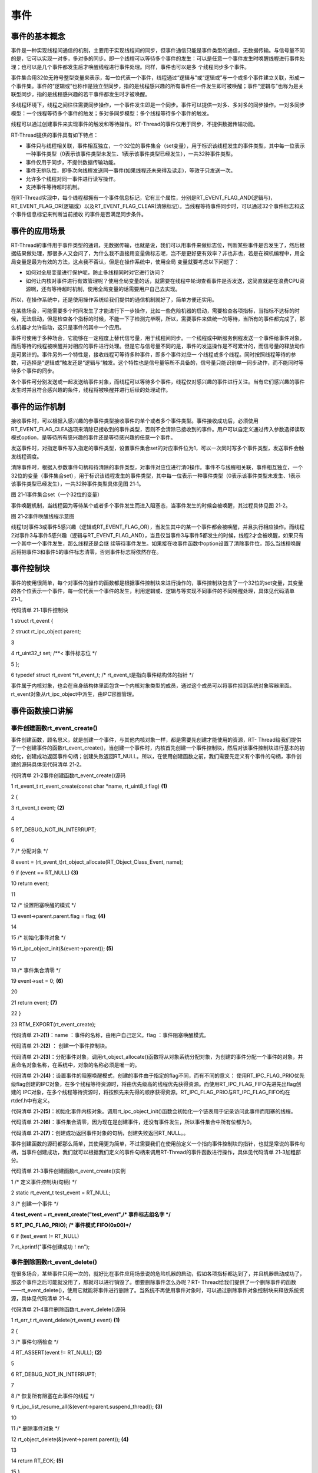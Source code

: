 .. vim: syntax=rst

事件
------------------------

事件的基本概念
~~~~~~~~~~~~~~~~~~~~~~~~~~~~

事件是一种实现线程间通信的机制，主要用于实现线程间的同步，但事件通信只能是事件类型的通信，无数据传输。与信号量不同的是，它可以实现一对多，多对多的同步。即一个线程可以等待多个事件的发生：可以是任意一个事件发生时唤醒线程进行事件处理；也可以是几个事件都发生后才唤醒线程进行事件处理。同样，事件也可以是多
个线程同步多个事件。

事件集合用32位无符号整型变量来表示，每一位代表一个事件，线程通过“逻辑与”或“逻辑或”与一个或多个事件建立关联，形成一个事件集。事件的“逻辑或”也称作是独立型同步，指的是线程感兴趣的所有事件任一件发生即可被唤醒；事件“逻辑与”也称为是关联型同步，指的是线程感兴趣的若干事件都发生时才被唤醒。

多线程环境下，线程之间往往需要同步操作，一个事件发生即是一个同步。事件可以提供一对多、多对多的同步操作。一对多同步模型：一个线程等待多个事件的触发；多对多同步模型：多个线程等待多个事件的触发。

线程可以通过创建事件来实现事件的触发和等待操作。RT-Thread的事件仅用于同步，不提供数据传输功能。

RT-Thread提供的事件具有如下特点：

-  事件只与线程相关联，事件相互独立，一个32位的事件集合（set变量），用于标识该线程发生的事件类型，其中每一位表示一种事件类型（0表示该事件类型未发生、1表示该事件类型已经发生），一共32种事件类型。

-  事件仅用于同步，不提供数据传输功能。

-  事件无排队性，即多次向线程发送同一事件(如果线程还未来得及读走)，等效于只发送一次。

-  允许多个线程对同一事件进行读写操作。

-  支持事件等待超时机制。

在RT-Thread实现中，每个线程都拥有一个事件信息标记，它有三个属性，分别是RT_EVENT_FLAG_AND(逻辑与)，RT_EVENT_FLAG_OR(逻辑或）以及RT_EVENT_FLAG_CLEAR(清除标记）。当线程等待事件同步时，可以通过32个事件标志和这个事件信息标记来判断当前接收
的事件是否满足同步条件。

事件的应用场景
~~~~~~~

RT-Thread的事件用于事件类型的通讯，无数据传输，也就是说，我们可以用事件来做标志位，判断某些事件是否发生了，然后根据结果做处理，那很多人又会问了，为什么我不直接用变量做标志呢，岂不是更好更有效率？非也非也，若是在裸机编程中，用全局变量是最为有效的方法，这点我不否认，但是在操作系统中，使用全局
变量就要考虑以下问题了：

-  如何对全局变量进行保护呢，防止多线程同时对它进行访问？

-  如何让内核对事件进行有效管理呢？使用全局变量的话，就需要在线程中轮询查看事件是否发送，这简直就是在浪费CPU资源啊，还有等待超时机制，使用全局变量的话需要用户自己去实现。

所以，在操作系统中，还是使用操作系统给我们提供的通信机制就好了，简单方便还实用。

在某些场合，可能需要多个时间发生了才能进行下一步操作，比如一些危险机器的启动，需要检查各项指标，当指标不达标的时候，无法启动，但是检查各个指标的时候，不能一下子检测完毕啊，所以，需要事件来做统一的等待，当所有的事件都完成了，那么机器才允许启动，这只是事件的其中一个应用。

事件可使用于多种场合，它能够在一定程度上替代信号量，用于线程间同步。一个线程或中断服务例程发送一个事件给事件对象，而后等待的线程被唤醒并对相应的事件进行处理。但是它与信号量不同的是，事件的发送操作是不可累计的，而信号量的释放动作是可累计的。事件另外一个特性是，接收线程可等待多种事件，即多个事件对应一
个线程或多个线程。同时按照线程等待的参数，可选择是“逻辑或”触发还是“逻辑与”触发。这个特性也是信号量等所不具备的，信号量只能识别单一同步动作，而不能同时等待多个事件的同步。

各个事件可分别发送或一起发送给事件对象，而线程可以等待多个事件，线程仅对感兴趣的事件进行关注。当有它们感兴趣的事件发生时并且符合感兴趣的条件，线程将被唤醒并进行后续的处理动作。

事件的运作机制
~~~~~~~

接收事件时，可以根据入感兴趣的参事件类型接收事件的单个或者多个事件类型。事件接收成功后，必须使用RT_EVENT_FLAG_CLEA选项来清除已接收到的事件类型，否则不会清除已接收到的事件。用户可以自定义通过传入参数选择读取模式option，是等待所有感兴趣的事件还是等待感兴趣的任意一个事件。

发送事件时，对指定事件写入指定的事件类型，设置事件集合set的对应事件位为1，可以一次同时写多个事件类型，发送事件会触发线程调度。

清除事件时，根据入参数事件句柄和待清除的事件类型，对事件对应位进行清0操作。事件不与线程相关联，事件相互独立，一个32位的变量（事件集合set），用于标识该线程发生的事件类型，其中每一位表示一种事件类型（0表示该事件类型未发生、1表示该事件类型已经发生），一共32种事件类型具体见图 21‑1。

|event002|

图 21‑1事件集合set（一个32位的变量）

事件唤醒机制，当线程因为等待某个或者多个事件发生而进入阻塞态，当事件发生的时候会被唤醒，其过程具体见图 21‑2。

|event003|

图 21‑2事件唤醒线程示意图

线程1对事件3或事件5感兴趣（逻辑或RT_EVENT_FLAG_OR），当发生其中的某一个事件都会被唤醒，并且执行相应操作。而线程2对事件3与事件5感兴趣（逻辑与RT_EVENT_FLAG_AND），当且仅当事件3与事件5都发生的时候，线程2才会被唤醒，如果只有一个其中一个事件发生，那么线程还是会继
续等待事件发生。如果接在收事件函数中option设置了清除事件位，那么当线程唤醒后将把事件3和事件5的事件标志清零，否则事件标志将依然存在。

事件控制块
~~~~~

事件的使用很简单，每个对事件的操作的函数都是根据事件控制块来进行操作的，事件控制块包含了一个32位的set变量，其变量的各个位表示一个事件，每一位代表一个事件的发生，利用逻辑或、逻辑与等实现不同事件的不同唤醒处理，具体见代码清单 21‑1。

代码清单 21‑1事件控制块

1 struct rt_event {

2 struct rt_ipc_object parent;

3

4 rt_uint32_t set; /**< 事件标志位 \*/

5 };

6 typedef struct rt_event \*rt_event_t; /\* rt_event_t是指向事件结构体的指针 \*/

事件属于内核对象，也会在自身结构体里面包含一个内核对象类型的成员，通过这个成员可以将事件挂到系统对象容器里面。rt_event对象从rt_ipc_object中派生，由IPC容器管理。

事件函数接口讲解
~~~~~~~~

事件创建函数rt_event_create()
^^^^^^^^^^^^^^^^^^^^^^^

事件创建函数，顾名思义，就是创建一个事件，与其他内核对象一样，都是需要先创建才能使用的资源，RT-
Thread给我们提供了一个创建事件的函数rt_event_create()，当创建一个事件时，内核首先创建一个事件控制块，然后对该事件控制块进行基本的初始化，创建成功返回事件句柄；创建失败返回RT_NULL。所以，在使用创建函数之前，我们需要先定义有个事件的句柄，事件创建的源码具体见代码清单
21‑2。

代码清单 21‑2事件创建函数rt_event_create()源码

1 rt_event_t rt_event_create(const char \*name, rt_uint8_t flag) **(1)**

2 {

3 rt_event_t event; **(2)**

4

5 RT_DEBUG_NOT_IN_INTERRUPT;

6

7 /\* 分配对象 \*/

8 event = (rt_event_t)rt_object_allocate(RT_Object_Class_Event, name);

9 if (event == RT_NULL) **(3)**

10 return event;

11

12 /\* 设置阻塞唤醒的模式 \*/

13 event->parent.parent.flag = flag; **(4)**

14

15 /\* 初始化事件对象 \*/

16 rt_ipc_object_init(&(event->parent)); **(5)**

17

18 /\* 事件集合清零 \*/

19 event->set = 0; **(6)**

20

21 return event; **(7)**

22 }

23 RTM_EXPORT(rt_event_create);

代码清单 21‑2\ **(1)**\ ：name ：事件的名称，由用户自己定义。flag ：事件阻塞唤醒模式。

代码清单 21‑2\ **(2)** ： 创建一个事件控制块。

代码清单 21‑2\ **(3)**\ ：分配事件对象，调用rt_object_allocate()函数将从对象系统分配对象，为创建的事件分配一个事件的对象，并且命名对象名称，在系统中，对象的名称必须是唯一的。

代码清单 21‑2\ **(4)**\ ：设置事件的阻塞唤醒模式，创建的事件由于指定的flag不同，而有不同的意义： 使用RT_IPC_FLAG_PRIO优先级flag创建的IPC对象，在多个线程等待资源时，将由优先级高的线程优先获得资源。而使用RT_IPC_FLAG_FIFO先进先出flag创建的
IPC对象，在多个线程等待资源时，将按照先来先得的顺序获得资源。RT_IPC_FLAG_PRIO与RT_IPC_FLAG_FIFO均在rtdef.h中有定义。

代码清单 21‑2\ **(5)**\ ：初始化事件内核对象。调用rt_ipc_object_init()函数会初始化一个链表用于记录访问此事件而阻塞的线程。

代码清单 21‑2\ **(6)**\ ：事件集合清零，因为现在是创建事件，还没有事件发生，所以事件集合中所有位都为0。

代码清单 21‑2\ **(7)**\ ：创建成功返回事件对象的句柄，创建失败返回RT_NULL。。

事件创建函数的源码都那么简单，其使用更为简单，不过需要我们在使用前定义一个指向事件控制块的指针，也就是常说的事件句柄，当事件创建成功，我们就可以根据我们定义的事件句柄来调用RT-Thread的事件函数进行操作，具体见代码清单 21‑3加粗部分。

代码清单 21‑3事件创建函数rt_event_create()实例

1 /\* 定义事件控制块(句柄) \*/

2 static rt_event_t test_event = RT_NULL;

3 /\* 创建一个事件 \*/

**4 test_event = rt_event_create("test_event",/\* 事件标志组名字 \*/**

**5 RT_IPC_FLAG_PRIO); /\* 事件模式 FIFO(0x00)*/**

6 if (test_event != RT_NULL)

7 rt_kprintf("事件创建成功！\n\n");

事件删除函数rt_event_delete()
^^^^^^^^^^^^^^^^^^^^^^^

在很多场合，某些事件只用一次的，就好比在事件应用场景说的危险机器的启动，假如各项指标都达到了，并且机器启动成功了，那这个事件之后可能就没用了，那就可以进行销毁了。想要删除事件怎么办呢？RT-
Thread给我们提供了一个删除事件的函数——rt_event_delete()，使用它就能将事件进行删除了。当系统不再使用事件对象时，可以通过删除事件对象控制块来释放系统资源，具体见代码清单 21‑4。

代码清单 21‑4事件删除函数rt_event_delete()源码

1 rt_err_t rt_event_delete(rt_event_t event) **(1)**

2 {

3 /\* 事件句柄检查 \*/

4 RT_ASSERT(event != RT_NULL); **(2)**

5

6 RT_DEBUG_NOT_IN_INTERRUPT;

7

8 /\* 恢复所有阻塞在此事件的线程 \*/

9 rt_ipc_list_resume_all(&(event->parent.suspend_thread)); **(3)**

10

11 /\* 删除事件对象 \*/

12 rt_object_delete(&(event->parent.parent)); **(4)**

13

14 return RT_EOK; **(5)**

15 }

16 RTM_EXPORT(rt_event_delete);

代码清单 21‑4\ **(1)**\ ：event是我们自己定义的事件句柄，根据事件句柄进行删除操作。

代码清单 21‑4\ **(2)**\ ：检查事件句柄event是否有效，如果它是未定义或者未创建的事件句柄，那么是无法进行删除操作的。

代码清单 21‑4\ **(3)**\ ：调用rt_ipc_list_resume_all()函数将所有因为访问此事件的而阻塞的线程从阻塞态中唤醒，所有被唤醒的线程的返回值是-
RT_ERROR，一般不这样子使用，所以在删除的时候，应先确认所有的线程都无需再次使用这个事件，并且所有线程都没被此事件阻塞时候才进行删除，否则删除之后线程需要再次使用此事件的话那也会发生错误。

代码清单 21‑4\ **(4)**\ ：删除事件对象，释放事件对象占用的内存资源。

代码清单 21‑4\ **(5)**\ ：删除成功返回RT_EOK。

事件的删除函数使用是很简单的，只需要传递进我们创建的事件对象句柄，其使用方法具体见代码清单 21‑5加粗部分。

代码清单 21‑5事件删除函数rt_event_delete()使用实例

1 /\* 定义事件控制块(句柄) \*/

2 static rt_event_t test_event = RT_NULL;

3 rt_err_t uwRet = RT_EOK;

**4 /\* 删除一个事件 \*/**

**5 uwRet = rt_event_delete(test_event);**

6 if (RT_EOK == uwRet)

7 rt_kprintf("事件删除成功！\n\n");

事件发送函数rt_event_send()
^^^^^^^^^^^^^^^^^^^^^

使用该函数接口时，通过参数set指定的事件标志来设定事件的标志位，然后遍历等待在event事件对象上的等待线程链表，判断是否有线程的事件激活要求与当前事件对象标志值匹配，如果有，则唤醒该线程。简单来说，就是设置我们自己定义的事件标志位为1，并且看看有没有线程在等待这个事件，有的话就唤醒它，其源码具体
见代码清单 21‑6。

代码清单 21‑6事件发送函数rt_event_send()源码

1 rt_err_t rt_event_send(rt_event_t event, **(1)**

2 rt_uint32_t set) **(2)**

3 {

4 struct rt_list_node \*n;

5 struct rt_thread \*thread;

6 register rt_ubase_t level;

7 register rt_base_t status;

8 rt_bool_t need_schedule;

9

10 /\* 事件对象检查 \*/

11 RT_ASSERT(event != RT_NULL); **(3)**

12 if (set == 0)

13 return -RT_ERROR;

14

15 need_schedule = RT_FALSE; **(4)**

16 RT_OBJECT_HOOK_CALL(rt_object_put_hook, (&(event->parent.parent)));

17

18 /\* 关中断 \*/

19 level = rt_hw_interrupt_disable();

20

21 /\* 设置事件 \*/

22 event->set \|= set; **(5)**

23

24 if (!rt_list_isempty(&event->parent.suspend_thread)) { **(6)**

25 /\* 搜索线程列表以恢复线程 \*/

26 n = event->parent.suspend_thread.next;

27 while (n != &(event->parent.suspend_thread)) {

28 /\* 找到要恢复的线程 \*/

29 thread = rt_list_entry(n, struct rt_thread, tlist); **(7)**

30

31 status = -RT_ERROR;

32 if (thread->event_info & RT_EVENT_FLAG_AND) { **(8)**

33 if ((thread->event_set & event->set)

34 == thread->event_set) { **(9)**

35 /\* 收到了一个AND \*/

36 status = RT_EOK; **(10)**

37 }

38 } else if (thread->event_info & RT_EVENT_FLAG_OR) { **(11)**

39 if (thread->event_set & event->set) {

40 /\* 保存收到的事件集 \*/

41 thread->event_set = thread->event_set & event->set; **(12)**

42

43 /\* 收到一个OR \*/

44 status = RT_EOK; **(13)**

45 }

46 }

47

48 /\* 将节点移动到下一个节点 \*/

49 n = n->next; **(14)**

50

51 /\* 条件满足，恢复线程 \*/

52 if (status == RT_EOK) { **(15)**

53 /\* 清除事件标志位 \*/

54 if (thread->event_info & RT_EVENT_FLAG_CLEAR) **(16)**

55 event->set &= ~thread->event_set;

56

57 /\* 恢复线程 \*/

58 rt_thread_resume(thread); **(17)**

59

60 /\* 需要进行线程调度 \*/

61 need_schedule = RT_TRUE; **(18)**

62 }

63 }

64 }

65

66 /\* 开中断 \*/

67 rt_hw_interrupt_enable(level);

68

69 /\* 发起一次线程调度 \*/

70 if (need_schedule == RT_TRUE)

71 rt_schedule(); **(19)**

72

73 return RT_EOK;

74 }

75 RTM_EXPORT(rt_event_send);

代码清单 21‑6\ **(1)**\ ：event：事件发送操作的事件句柄，由用户自己定义，并且需要在创建后使用。

代码清单 21‑6\ **(2)**\ ：set：设置事件集合中的具体事件，也就是设置set中的某些位。

代码清单 21‑6\ **(3)**\ ：检查事件句柄event是否有效，如果它是未定义或者未创建的事件句柄，那么是无法进行发送事件操作的。

代码清单 21‑6\ **(4)**\ ：need_schedule用于记录是否进行线程调度，默认不进行线程调度。

代码清单 21‑6\ **(5)**\ ：设置事件发生的标志位，利用‘|’操作即保证不干扰其他事件位又能同事对多个事件位一次性标记，即使是多次向线程发送同一事件(如果线程还未来得及读走)，也等效于只发送一次。

代码清单 21‑6\ **(6)**\ ：如果当前有线程因为等待某个事件进入阻塞态，则在阻塞列表中搜索线程，并且执行\ **(7)-(18)**\ ，

代码清单 21‑6\ **(7)**\ ：从等待的线程中获取对应的线程控制块。

代码清单 21‑6\ **(8)**\ ：如果线程等待事件的模式是RT_EVENT_FLAG_AND（逻辑与），那么需要等待的事件都发生时才动作。

代码清单 21‑6\ **(9)**\ ：判断线程等待的事件是否都发生了，如果事件激活要求与事件标志值匹配，则唤醒事件。

代码清单 21‑6\ **(10)**\ ：当等待的事件都发生的时候，进行标记status动作，表示事件已经等待到了。

代码清单 21‑6\ **(11)**\ ：如果线程等待事件的模式是RT_EVENT_FLAG_OR（逻辑或），那么线程等待的所有事件标记中只要有一个或多个事件发生了就表示事件已发生，可以唤醒线程。

代码清单 21‑6\ **(12)**\
：保存收到的事件，这个很重要，因为在接收事件函数的时候，这个值是要用来进行判断的，假设有一个线程等待接收3个事件，采用RT_EVENT_FLAG_OR（逻辑或）的方式等待接收，那么有其中一个事件发生，该线程就会解除阻塞，但是我们假如没保存收到的事件的话，我们怎么知道是哪个事件发生呢?

代码清单 21‑6\ **(13)**\ ：当等待的事件发生的时候，进行标记status动作，表示事件已经等待到了

代码清单 21‑6\ **(14)**\ ：将节点移动到下一个节点，因为这是搜索所有等待的线程。

代码清单 21‑6\ **(15)**\ ：当等待的事件发生的时候，条件满足，需要恢复线程。

代码清单 21‑6\ **(16)**\ ：如果在接收中设置了RT_EVENT_FLAG_CLEAR，那么在线程被唤醒的时候，系统会进行事件标志位的清除操作，防止一直响应事件。采用event->set &= ~thread->event_set操作仅仅是清除对应事件标志位，不影响其他事件标志位。

代码清单 21‑6\ **(17)**\ ：恢复阻塞的线程。

代码清单 21‑6\ **(18)**\ ：标记一下need_schedule表示需要进行线程调度。

代码清单 21‑6\ **(19)**\ ：发起一次线程调度。

举个例子，比如我们要记录一个事件的发生，这个事件在事件集合的位置是bit0，当它还未发生的时候，那么事件集合bit0的值也是0，当它发生的时候，我们往事件集合bit0中写入这个事件，也就是0x01，那这就表示事件已经发生了，为了便于理解，一般操作我们都是用宏定义来实现 #define EVENT
(0x01 << x)， “<< x”表示写入事件集合的bit x ，具体见代码清单 21‑7加粗部分。

代码清单 21‑7事件发送函数rt_event_send()实例

**1 #define KEY1_EVENT (0x01 << 0)//设置事件掩码的位0**

**2 #define KEY2_EVENT (0x01 << 1)//设置事件掩码的位1**

3 static void send_thread_entry(void\* parameter)

4 {

5 /\* 线程都是一个无限循环，不能返回 \*/

6 while (1) {//如果KEY2被单击

7 if ( Key_Scan(KEY1_GPIO_PORT,KEY1_GPIO_PIN) == KEY_ON ) {

8 rt_kprintf ( "KEY1被单击\n" );

**9 /\* 发送一个事件1 \*/**

**10 rt_event_send(test_event,KEY1_EVENT);**

11 }

12 //如果KEY2被单击

13 if ( Key_Scan(KEY2_GPIO_PORT,KEY2_GPIO_PIN) == KEY_ON ) {

14 rt_kprintf ( "KEY2被单击\n" );

**15 /\* 发送一个事件2 \*/**

**16 rt_event_send(test_event,KEY2_EVENT);**

17 }

18 rt_thread_delay(20); //每20ms扫描一次

19 }

20 }

事件接受函数rt_event_recv()
^^^^^^^^^^^^^^^^^^^^^

既然标记了事件的发生，那么我怎么知道他到底有没有发生，这也是需要一个函数来获取事件发生的标记， RT-Thread提供了一个接收指定事件的函数——rt_event_recv()，通过这个函数，我们知道事件集合中的哪一位，哪一个事件发生了，我们可以通过
“逻辑与”、“逻辑或”等操作对感兴趣的事件进行接收，并且这个函数实现了等待超时机制，如果此刻该事件没有发生，那么线程可以进入阻塞态进行等待，等到事件发生了就会被唤醒，很有效的体现了操作系统的实时性，如果事件正确接收则返回RT_EOK，事件接收超时则返回-RT_ETIMEOUT，其他情况返回-
RT_ERROR，事件接受函数rt_event_recv()源码具体见代码清单 21‑8。

代码清单 21‑8事件接受函数rt_event_recv()源码

1 rt_err_t rt_event_recv(rt_event_t event, **(1)**

2 rt_uint32_t set, **(2)**

3 rt_uint8_t option, **(3)**

4 rt_int32_t timeout, **(4)**

5 rt_uint32_t \*recved) **(5)**

6 {

7 struct rt_thread \*thread;

8 register rt_ubase_t level;

9 register rt_base_t status;

10

11 RT_DEBUG_IN_THREAD_CONTEXT;

12

13 /\* 检查事件句柄 \*/

14 RT_ASSERT(event != RT_NULL); **(6)**

15 if (set == 0)

16 return -RT_ERROR;

17

18 /\* 初始化状态 \*/

19 status = -RT_ERROR;

20 /\* 获取当前线程 \*/

21 thread = rt_thread_self(); **(7)**

22 /\* 重置线程错误码 \*/

23 thread->error = RT_EOK;

24

25 RT_OBJECT_HOOK_CALL(rt_object_trytake_hook, (&(event->parent.parent)));

26

27 /\* 关中断 \*/

28 level = rt_hw_interrupt_disable();

29

30 /\* 检查事件接收选项&检查事件集合 \*/

31 if (option & RT_EVENT_FLAG_AND) { **(8)**

32 if ((event->set & set) == set)

33 status = RT_EOK;

34 } else if (option & RT_EVENT_FLAG_OR) { **(9)**

35 if (event->set & set)

36 status = RT_EOK;

37 } else {

38 /\* 应设置RT_EVENT_FLAG_AND或RT_EVENT_FLAG_OR \*/

39 RT_ASSERT(0); **(10)**

40 }

41

42 if (status == RT_EOK) {

43 /\* 返回接收的事件 \*/

44 if (recved)

45 \*recved = (event->set & set); **(11)**

46

47 /\* 接收事件清除 \*/

48 if (option & RT_EVENT_FLAG_CLEAR) **(12)**

49 event->set &= ~set;

50 } else if (timeout == 0) { **(13)**

51 /\* 不等待 \*/

52 thread->error = -RT_ETIMEOUT;

53 } else {

54 /\* 设置线程事件信息 \*/

55 thread->event_set = set; **(14)**

56 thread->event_info = option;

57

58 /\* 将线程添加到阻塞列表中 \*/

59 rt_ipc_list_suspend(&(event->parent.suspend_thread), **(15)**

60 thread,

61 event->parent.parent.flag);

62

63 /\* 如果有等待超时，则启动线程计时器 \*/

64 if (timeout > 0) {

65 /\* 重置线程超时时间并且启动定时器 \*/

66 rt_timer_control(&(thread->thread_timer), **(16)**

67 RT_TIMER_CTRL_SET_TIME,

68 &timeout);

69 rt_timer_start(&(thread->thread_timer)); **(17)**

70 }

71

72 /\* 开中断 \*/

73 rt_hw_interrupt_enable(level);

74

75 /\* 发起一次线程调度 \*/

76 rt_schedule(); **(18)**

77

78 if (thread->error != RT_EOK) {

79 /\* 返回错误代码 \*/

80 return thread->error; **(19)**

81 }

82

83 /\* 接收一个事件，失能中断 \*/

84 level = rt_hw_interrupt_disable();

85

86 /\* 返回接收到的事件 \*/

87 if (recved)

88 \*recved = thread->event_set; **(20)**

89 }

90

91 /\* 开中断 \*/

92 rt_hw_interrupt_enable(level);

93

94 RT_OBJECT_HOOK_CALL(rt_object_take_hook, (&(event->parent.parent)));

95

96 return thread->error; **(21)**

97 }

98 RTM_EXPORT(rt_event_recv);

代码清单 21‑8\ **(1)**\ ：event：事件发送操作的事件句柄，由用户自己定义，并且需要在创建事件后使用。

代码清单 21‑8\ **(2)**\ ：set：事件集合中的事件标志，在这里是指线程对哪些事件标志感兴趣。

代码清单 21‑8\ **(3)**\ ：option ：接收选项，有RT_EVENT_FLAG_AND、RT_EVENT_FLAG_OR，可以与RT_EVENT_FLAG_CLEAR通过“|”按位或操作符连接使用。

代码清单 21‑8\ **(4)**\ ：timeout是设置等待的超时时间。

代码清单 21‑8\ **(5)**\ ：recved用于保存接收到的事件标志结果，用户通过它的值判断是否成功接收到事件。

代码清单 21‑8\ **(6)**\ ：检查事件句柄event是否有效，如果它是未定义或者未创建的事件句柄，那么是无法接收事件的。

代码清单 21‑8\ **(7)**\ ：获取当前线程信息，即获取调用接收事件的线程。

代码清单 21‑8\ **(8)**\ ：如果指定的option接收选项是RT_EVENT_FLAG_AND，那么判断事件集合里面的信息与线程感兴趣的信息是否全部吻合，如果满足条件则标记接收成功。

代码清单 21‑8\ **(9)**\ ：如果指定的option接收选项是RT_EVENT_FLAG_OR，那么判断事件集合里面的信息与线程感兴趣的信息是否有吻合的部分（有其中一个满足即可），如果满足条件则标记接收成功。

代码清单 21‑8\ **(10)**\ ：其他情况，接收选项应设置RT_EVENT_FLAG_AND或RT_EVENT_FLAG_OR，他们无法同时使用，也不能不使用。

代码清单 21‑8\ **(11)**\ ：满足接收事件的条件，则返回接收的事件，读取recved即可知道接收到了哪个事件。

代码清单 21‑8\ **(12)**\ ：如果指定的option接收选项选择了RT_EVENT_FLAG_CLEAR，在接收完成的时候会清除对应的事件集合的标志位。

代码清单 21‑8\ **(13)**\ ：如果timeout= 0，那么接收不到事件就不等待，直接返回-RT_ETIMEOUT错误码。

代码清单 21‑8\ **(14)**\ ：timeout不为0，需要等待，那么需要配置线程接收事件的信息，event_set与event_info在线程控制块中有定义，event_set表示当前线程等待哪些感兴趣的事件，event_info表示事件接收选项option。

代码清单 21‑8\ **(15)**\ ：将等待的线程添加到阻塞列表中。

代码清单 21‑8\ **(16)**\ ：根据timeout的值重置线程超时时间。

代码清单 21‑8\ **(17)**\ ：启动定时器开始计时。

代码清单 21‑8\ **(18)**\ ：发起一次线程调度。

代码清单 21‑8\ **(19)**\ ：返回错误代码。

代码清单 21‑8\ **(20)**\ ：返回接收到的事件

代码清单 21‑8\ **(21)**\ ：返回接收成功结果。

当用户调用这个接口时，系统首先根据set参数和接收选项来判断它要接收的事件是否发生，如果已经发生，则根据参数option上是否设置有RT_EVENT_FLAG_CLEAR来决定是否清除事件的相应标志位，其中recved参数用于保存收到的事件；
如果事件没有发生，则把线程感兴趣的事件和接收选项填写到线程控制块中，然后把线程挂起在此事件对象的阻塞列表上，直到事件发生或等待时间超时，事件接受函数rt_event_recv()具体用法见代码清单 21‑9加粗部分。

代码清单 21‑9事件接受函数rt_event_recv()实例

1 static void receive_thread_entry(void\* parameter)

2 {

3 rt_uint32_t recved;

4 /\* 线程都是一个无限循环，不能返回 \*/

5 while (1) {

**6 /\* 等待接收事件标志 \*/**

**7 rt_event_recv(test_event, /\* 事件对象句柄 \*/**

**8 KEY1_EVENT|KEY2_EVENT, /\* 接收线程感兴趣的事件 \*/**

**9 RT_EVENT_FLAG_AND|RT_EVENT_FLAG_CLEAR,/\* 接收选项 \*/**

**10 RT_WAITING_FOREVER, /\* 指定超时事件,一直等 \*/**

**11 &recved); /\* 指向接收到的事件 \*/**

**12 if (recved == (KEY1_EVENT|KEY2_EVENT)) { /\* 如果接收完成并且正确 \*/**

13 rt_kprintf ( "Key1与Key2都按下\n");

14 LED1_TOGGLE; //LED1 反转

15 } else

16 rt_kprintf ( "事件错误！\n");

17 }

18 }

19

事件实验
~~~~

事件标志组实验是在RT-Thread中创建了两个线程，一个是发送事件线程，一个是接收事件线程，两个线程独立运行，发送事件线程通过检测按键的按下情况发送不同的事件，接收事件线程则接收这两个事件，并且判断两个事件是否都发生，如果是则输出相应信息，LED进行翻转。接收线程的等待时间是RT_WAITING_
FOREVER，一直在等待事件的发生，接收事件之后进行清除事件标记，具体见代码清单 21‑10加粗部分。

代码清单 21‑10事件实验

1 /*\*

2 \\*

3 \* @file main.c

4 \* @author fire

5 \* @version V1.0

6 \* @date 2018-xx-xx

7 \* @brief RT-Thread 3.0 + STM32 事件标志组

8 \\*

9 \* @attention

10 \*

11 \* 实验平台:基于野火STM32全系列（M3/4/7）开发板

12 \* 论坛 :http://www.firebbs.cn

13 \* 淘宝 :https://fire-stm32.taobao.com

14 \*

15 \\*

16 \*/

17

18 /\*

19 \\*

20 \* 包含的头文件

21 \\*

22 \*/

23 #include "board.h"

24 #include "rtthread.h"

25

26

27 /\*

28 \\*

29 \* 变量

30 \\*

31 \*/

32 /\* 定义线程控制块 \*/

**33 static rt_thread_t receive_thread = RT_NULL;**

**34 static rt_thread_t send_thread = RT_NULL;**

**35 /\* 定义事件控制块(句柄) \*/**

**36 static rt_event_t test_event = RT_NULL;**

37

38 /\* 全局变量声明 \/

39 /\*

40 \* 当我们在写应用程序的时候，可能需要用到一些全局变量。

41 \*/

**42 #define KEY1_EVENT (0x01 << 0)//设置事件掩码的位0**

**43 #define KEY2_EVENT (0x01 << 1)//设置事件掩码的位1**

44 /\*

45 \\*

46 \* 函数声明

47 \\*

48 \*/

49 static void receive_thread_entry(void\* parameter);

50 static void send_thread_entry(void\* parameter);

51

52 /\*

53 \\*

54 \* main 函数

55 \\*

56 \*/

57 /*\*

58 \* @brief 主函数

59 \* @param 无

60 \* @retval 无

61 \*/

62 int main(void)

63 {

64 /\*

65 \* 开发板硬件初始化，RTT系统初始化已经在main函数之前完成，

66 \* 即在component.c文件中的rtthread_startup()函数中完成了。

67 \* 所以在main函数中，只需要创建线程和启动线程即可。

68 \*/

69 rt_kprintf("这是一个[野火]- STM32全系列开发板-RTT事件标志组实验！\n");

**70 /\* 创建一个事件 \*/**

**71 test_event = rt_event_create("test_event",/\* 事件标志组名字 \*/**

**72 RT_IPC_FLAG_PRIO); /\* 事件模式 FIFO(0x00)*/**

**73 if (test_event != RT_NULL)**

**74 rt_kprintf("事件创建成功！\n\n");**

75

76 receive_thread = /\* 线程控制块指针 \*/

77 rt_thread_create( "receive", /\* 线程名字 \*/

78 receive_thread_entry, /\* 线程入口函数 \*/

79 RT_NULL, /\* 线程入口函数参数 \*/

80 512, /\* 线程栈大小 \*/

81 3, /\* 线程的优先级 \*/

82 20); /\* 线程时间片 \*/

83

84 /\* 启动线程，开启调度 \*/

85 if (receive_thread != RT_NULL)

86 rt_thread_startup(receive_thread);

87 else

88 return -1;

89

90 send_thread = /\* 线程控制块指针 \*/

91 rt_thread_create( "send", /\* 线程名字 \*/

92 send_thread_entry, /\* 线程入口函数 \*/

93 RT_NULL, /\* 线程入口函数参数 \*/

94 512, /\* 线程栈大小 \*/

95 2, /\* 线程的优先级 \*/

96 20); /\* 线程时间片 \*/

97

98 /\* 启动线程，开启调度 \*/

99 if (send_thread != RT_NULL)

100 rt_thread_startup(send_thread);

101 else

102 return -1;

103 }

104

105 /\*

106 \\*

107 \* 线程定义

108 \\*

109 \*/

110

**111 static void receive_thread_entry(void\* parameter)**

**112 {**

**113 rt_uint32_t recved;**

**114 /\* 线程都是一个无限循环，不能返回 \*/**

**115 while (1) {**

**116 /\* 等待接收事件标志 \*/**

**117 rt_event_recv(test_event, /\* 事件对象句柄 \*/**

**118 KEY1_EVENT|KEY2_EVENT,/\* 接收线程感兴趣的事件 \*/**

**119 RT_EVENT_FLAG_AND|RT_EVENT_FLAG_CLEAR,/\* 接收选项 \*/**

**120 RT_WAITING_FOREVER,/\* 指定超时事件,一直等 \*/**

**121 &recved); /\* 指向接收到的事件 \*/**

**122 if (recved == (KEY1_EVENT|KEY2_EVENT)) { /\* 如果接收完成并且正确 \*/**

**123 rt_kprintf ( "Key1与Key2都按下\n");**

**124 LED1_TOGGLE; //LED1 反转**

**125 } else**

**126 rt_kprintf ( "事件错误！\n");**

**127 }**

**128 }**

129

**130 static void send_thread_entry(void\* parameter)**

**131 {**

**132 /\* 线程都是一个无限循环，不能返回 \*/**

**133 while (1) { //如果KEY2被单击**

**134 if ( Key_Scan(KEY1_GPIO_PORT,KEY1_GPIO_PIN) == KEY_ON ) {**

**135 rt_kprintf ( "KEY1被单击\n" );**

**136 /\* 发送一个事件1 \*/**

**137 rt_event_send(test_event,KEY1_EVENT);**

**138 }**

**139 //如果KEY2被单击**

**140 if ( Key_Scan(KEY2_GPIO_PORT,KEY2_GPIO_PIN) == KEY_ON ) {**

**141 rt_kprintf ( "KEY2被单击\n" );**

**142 /\* 发送一个事件2 \*/**

**143 rt_event_send(test_event,KEY2_EVENT);**

**144 }**

**145 rt_thread_delay(20); //每20ms扫描一次**

**146 }**

**147 }**

148 /END OF FILE/

实验现象
~~~~

程序编译好，用USB线连接电脑和开发板的USB接口（对应丝印为USB转串口），用DAP仿真器把配套程序下载到野火STM32开发板（具体型号根据你买的板子而定，每个型号的板子都配套有对应的程序），在电脑上打开串口调试助手，然后复位开发板就可以在调试助手中看到rt_kprintf的打印信息，按下开发版的
K1按键发送事件1，按下K2按键发送事件2；我们按下K1与K2试试，在串口调试助手中可以看到运行结果，并且当时间1与事件2都发生的时候，开发板的LED会进行翻转，具体见图 21‑3。

|event004|

图 21‑3事件标志组实验现象

.. |event002| image:: media/event/event002.png
   :width: 5.76806in
   :height: 0.99135in
.. |event003| image:: media/event/event003.png
   :width: 5.76806in
   :height: 5.10332in
.. |event004| image:: media/event/event004.png
   :width: 5.76806in
   :height: 2.84824in
